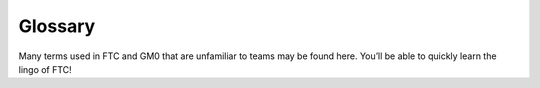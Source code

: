 Glossary
========

Many terms used in FTC and GM0 that are unfamiliar to teams may be found here.
You’ll be able to quickly learn the lingo of FTC!

.. glossary::
    Anderson PowerPole
        Anderson PowerPole is a connector used by AndyMark on their
        :term:`NeveRest motors <NeveRest Motor>`.
        PowerPole connectors are very reliable and recommended for teams.
        In addition, there are adapters available to other systems.

        .. image:: images/glossary/anderson-powerpole.png
            :alt: Anderson powerpole connector
            :width: 200

    Ball Bearing
        Ball bearings refer to bearings with steel balls arranged in a circular
        fashion.
        This allows rotation of an element with less friction than a bushing,
        primarily because the surface area (or contact area)
        is much less than in a :term:`bushing`.
        Bearings are definitely recommended for drivetrain and high speed
        usage.
        Bearings are used in the Actobotics, goBILDA, and REV kits,
        and are commonly sold by most robotics vendors.

        .. figure:: images/glossary/actobotics-dual-ball-bearing-hub.png
            :alt: Actobotics dual ball bearing hub
            :width: 200

            Actobotics dual ball bearing hub

    Banebots Gearbox
        The Banebots gearbox is a heavy-duty gearbox that can be attached to
        RS-555 series motors.
        It has high :term:`gearing <Gear Reduction>` options for teams to
        choose from if they wish to build a mechanism such as a rotating arm.

        .. image:: images/glossary/banebot-gearbox.png
            :alt: Banebots gearbox
            :width: 200

    Bare Motor
        A motor that does not have a gearbox attached to it.

        .. figure:: images/glossary/bare-neverest-classic.jpg
            :alt: A bare NeveRest Classic Motor (am-3104)
            :width: 200

            A bare NeveRest Classic Motor (am-3104)

    Bevel gear
        Bevel gears are :term:`gears <Gear>` that transfer power along different axes,
        which are perpendicular to each other.
        Bevel gears are generally considered more inefficient than regular
        gears.
        However, bevel gears can be very useful,
        especially in areas of limited space where the motor can be placed
        perpendicular to the element it is driving, and not in the same plane.

        .. figure:: images/glossary/3736-bevel-gear-usage.png
            :alt: 3736 Serious Business' use of bevel gears in Rover Ruckus

            3736 Serious Business, Rover Ruckus

    Bore
        The bore refers to the shape of the opening that the shaft is inserted
        into.
        For example, the bore for a 5 mm hex :term:`shaft` is the
        hexagonal shape.
        “Stripping the bore” means that over time,
        the bore will lose its hexagonal shape,
        and become close to a circular shape,
        rendering the bore (and subsequently, the part it is on) useless.

        .. image:: images/glossary/hex-bore.png
            :alt: A bearing with a hex bore
            :width: 200

    Box Tube
        Box tube is aluminum shaped into hollow square or rectangular profiles.
        Commonly used in FRC, box tubing is seen less in FTC;
        however, small box tubing can be used for drivetrain or elevator
        purposes.
        Generally, we recommend new teams stick to kits unless they are
        prepared to tackle custom mechanisms.

        .. image:: images/glossary/box-tube.png
            :alt: A piece of box tube
            :width: 200

    Bushing
        A bushing is primarily mounted on the outside of a
        :term:`shaft <Shaft>`.
        It rotates in a pillow block, which holds the bushing.
        Generally, both are made out of a low-friction material such as Delrin
        or bronze.
        Bushings are less efficient than :term:`ball bearings <Ball Bearing>`
        because they have a larger surface of contact,
        but are acceptable for low-load situations
        or low-budget teams.

        .. figure:: images/glossary/rev-bushing.png
            :alt: A REV Robotics bushing
            :width: 200

            REV Bushing

        .. figure:: images/glossary/rev-pillow-block.png
            :alt: A REV Robotics pillow block
            :width: 200

            REV Pillow Block

    Cantilever
        A cantilever refers to when an object (usually a :term:`shaft`) is only
        supported on one side.
        While this provides theoretically less support,
        as long as the shaft is still supported at two points by
        :term:`bearings <Ball Bearing>` or :term:`bushings <Bushing>`,
        cantilever is still a sound building technique.
        Many drivetrains are cantilevered,
        which provides for easy access to wheels.
        Note that supporting the shaft on both sides is theoretically more
        structurally sound,
        although in most cases you won’t notice a difference.

        .. figure:: images/glossary/sanford-cantilever.png
            :alt: Sanford's cantilever 6WD prototype

            Sanford’s Prototype

    C2C
        Center to center (C2C) refers to the distance between the centers of a
        pair of :term:`sprockets <Sprocket>`, pulleys or :term:`gears <Gear>`.
        This will affect :term:`chain`/:term:`belt <HTD Belt>` tension and gear
        meshing, so calculating this correctly is essential.

    Center drop
        Center drop refers to a 6+ wheel tank drivetrain with the center wheel
        (usually a traction wheel) mounted slightly lower than the other wheels,
        thus "dropping" that wheel. Dropped drivetrains have more turning agility
        than non-dropped tank drivetrains as :term:`wheel scrub` is reduced.

    Chain
        Refer to :term:`sprocket` for more information.

    Chain breaker
        A chain breaker is a tool used to ''break" the chain by pushing out the
        pin in the chain link, and reconnects it by reversing the operation.

        .. note::
            We highly recommend purchasing the
            :term:`DarkSoul chain breaker <DarkSoul>`
            if you plan to use chain.

    Channel
        Channel (more precisely called C-Channel) is aluminum that is in the
        profile of a C. (It is also sometimes called U-Channel.)
        Channel, along with :term:`extrusion`,
        is the most common structural build element in FTC,
        and is found in Tetrix, REV, Actobotics, and goBILDA kits.
        Channel is fixed pitch, which means that there are pre-drilled holes
        that limit mounting to finite locations.
        It can be used to easily construct drivetrains;
        however, be aware that :term:`gear` and :term:`chain` mesh may not be
        perfect with channel.

        .. image:: images/glossary/tetrix-channel.png
            :alt: A piece of tetrix channel
            :width: 200

    Churro
        Churro is a 1/2" or 3/8” hex product sold by AndyMark.
        It has a bore that is easily tapped to accommodate 1/4-20 and
        1/4-28 bolts, and is commonly used as a large :term:`standoff`.
        It is light and cheap compared to other hex products.
        Using churro as :term:`shaft` is highly discouraged,
        as it is slightly undersized as well as prone to twisting.

        .. image:: images/glossary/churro.png
            :alt: A piece of churro
            :width: 200

    Clamp Mounting
        Clamp mounting refers to securing a motor primarily by using friction
        instead of screws attached to the motor itself.
        This is generally discouraged as the motor can become loosened over
        time.
        One tip for clamp mounting is to use friction tape around the surface
        of the motor that is clamped down so that it will have less chance of
        moving around.

        .. figure:: images/glossary/clamp-mounting.png
            :alt: A TETRIX v1 motor attached with a TETRIX Clamp Mount
            :width: 200

            TETRIX clamp mount and v1 motor

    Clamping Hub
        A clamping hub is used to fixate part such as
        :term:`sprockets <Sprocket>` or :term:`gears <Gear>` on shafts.
        It is also used to prevent shafts from moving laterally.
        Clamping hubs are recommended over shaft collars because clamping hubs
        have more contact area than a set screw.

        .. image:: images/glossary/clamping-hub.png
            :alt: An Actobotics clamping hub
            :width: 200

    Colson Wheel
        The Colson Performa Wheel, sold by VEX robotics and various sellers,
        is one of the premier traction wheels for FTC drivetrains.
        Offered in many different thicknesses and diameters,
        the Colson wheel can fit nearly any type of skid-steer drivetrain.
        The rubber on the Colsons provide great traction with impressive
        durability.
        It is sold in a 1/2” hex bore size, so teams will have to use
        :term:`Ultrahex` or similar product in order to use Colsons.

        .. image:: images/glossary/colson.png
            :alt: A Colson Performa Wheel
            :width: 200

    Computer-aided design (CAD)
        CAD is software most commonly used to aid the design and drafting of
        parts and assemblies in engineering.
        In FTC, CAD is used to make 3D models of robots as well as design custom
        parts.

    COTS
        COTS (Commercial Off the Shelf) parts refer to parts that teams can
        purchase physically or through an online retailer.

        .. warning::
            FTC teams are limited to one degree of freedom
            (with some exceptions) to COTS parts.
            Therefore, buying a drawer slide is an allowable part,
            as there is only one degree of freedom,
            but purchasing a multi-axis arm isn’t.

        However, teams can buy individual parts and assemble them together into
        a mechanism that has more than one degree of freedom.
        This doesn’t apply to drivetrain kits or Actobotics’ :term:`lead screw`
        kit.

    Compliant Wheel
        The compliant wheel, sold by Andymark, is a flexible rubber wheel
        that is primarily used for intakes.

        .. warning:: It is not designed for use in a drivetrain.

        The available bore options are 1/2” and 3/8” hex :term:`bores <Bore>`,
        as well as 8mm round with a TETRIX hole pattern (4 inch only).
        As with the compliant wheels, :term:`durometer` (hardness of rubber)
        affects both traction and longevity, sacrificing one for the other.
        However, in the case of intakes, a lower durometer is recommended to
        have maximum grippiness for intaking game elements.

        .. note::
            Keep in mind that elements may get jammed at unfavorable angles in
            your robot.

        An alternative to the compliant wheel is the West Coast Products Flex
        Wheel.
        These wheels, while less common, serve the same function as compliant
        wheels, but are generally considered more durable.
        However, for sizes greater than 2”,
        you will need to design and manufacture a custom hub in order to create
        a mounting point.

        .. figure:: images/glossary/compliant-wheel-2-inch.png
            :alt: A 2" green compliant wheel
            :width: 200

            A 2" compliant wheel

        .. figure:: images/glossary/compliant-wheel-4-inch.png
            :alt: A 4" green compliant wheel
            :width: 200

            A 4" compliant wheel

    Compound Gearing
        Compound gearing refers to multiple reductions in order to transmit
        power from A to B.
        This is used when a specific reduction might be needed,
        or due to space issues.
        Compound gearing can be achieved by placing two :term:`gears <Gear>` or
        :term:`sprockets <Sprocket>` of different sizes on one :term:`shaft`.

    Core Hex Motor
        The Core Hex Motor, sold by REV, is different from the standard
        :term:`RS-555 series motors <RS-550 Series Motor>` that are generally
        used by FTC teams.
        It features a 90 degree orientation and does not contain an output
        shaft.
        Thus, teams will have to cut 5 mm hex shaft to length as needed.
        The Core Hex motor has a slow gear ratio (72:1),
        and is not as powerful as the RS-555 series motor.

        .. warning::
            We advise teams to go against the Basic Bot Guide provided by
            FIRST, as Core Hex Motors should NOT be used to power drivetrains.

        .. image:: images/glossary/core-hex.png
            :alt: A REV Robotics Core Hex motor
            :width: 200

    DarkSoul
        The DarkSoul :term:`chain breaker`,
        designed for motorsport application such as BMX,
        is compatible with the FTC standard #25 metal :term:`chain`.
        Analogs of this include the REV #25 chain breaker and the VexPro #25
        chain breaker.
        REV and VexPro claim that they have made FIRST specific improvements to
        this chain breaker.
        **It is highly recommended that teams purchase this chain breaker if
        they are planning to use chain**.

        .. figure:: images/glossary/darksoul.png
            :alt: A DarkSoul #25 chain breaker
            :width: 200

            A DarkSoul #25 Chain Breaker

    Dead Axle
        A dead axle refers to an axle that **intentionally** does not spin.
        Instead, :term:`bearings <Ball Bearing>` are mounted directly to the
        moving part, such as a wheel in a drivetrain.
        Power is transferred with a :term:`sprocket`, pulley or :term:`gear`
        that is also directly mounted to the moving part.
        This eliminates the need for the :term:`axle <Shaft>` to transfer
        torque, and also eliminates the need for :term:`hubs <Clamping Hub>`.
        Additionally, the axle can be used for structural integrity,
        as it is rigidly mounted.

    Defense
        Defense is a strategy employed with the goal of preventing the opposing
        alliance from scoring points, or at least significantly slowing the
        opposition's scoring. This strategy can backfire if drivers illegally play
        defense and incur penalties and/or cards for their alliance. Defense is
        usually played by obstructing the opposing alliance, either by strategically
        positioning the robot to obstruct access or pushing another team's robot into
        a disadvantageous position.

    Direct Drive
        Direct drive refers to mounting a wheel directly on the shaft of the
        drivetrain motor.
        This means that there cannot be any change of
        :term:`gear ratios <Gear Reduction>` between the motor and wheel.

        .. warning::
            Direct drive is not recommended because shock loads transfer easily
            between wheel and gearbox, and can break the gearbox,
            especially in drivetrain use.

        .. figure:: images/glossary/basic-bot-guide-direct-drive.png
            :alt: An example of direct drive found in REV's Basic Bot Guide

            Basic Bot Guide - REV

    Disconnect
        A disconnect (DC) is when, for any reason,
        the robot is not able to be controlled from the gamepad.
        This can happen for many reasons - static buildup on the robot,
        a loose cable, or an error in code.
        Generally, most DCs are caused by improper wiring,
        so wire stress relief is encouraged for all teams
        (:term:`USB retention mount`).
        They can also be caused by WiFi disconnects,
        or an ESD (electrostatic discharge) shock to the electronics.

    Driver Station
        The Driver Station (DS) phone refers to the phone that is used by the
        drive team and connects to the gamepad(s).

    Durometer
        Durometer refers to the hardness of rubber.
        Having a high durometer translates to a harder rubber surface,
        more durability, but less traction.
        A low durometer means a softer rubber, worse durability,
        but improved traction.

    Encoder
        An encoder refers to a device that tracks (generally) rotational
        movement around an axis.
        There are both absolute and relative encoders.
        An absolute encoder will report at exactly what angle the shaft is
        compared to its absolute “zero”.
        A relative encoder will report how far the :term:`shaft` has rotated
        since it started tracking (for example, when autonomous starts).
        Encoders are used to help find the position of where the robot,
        or one of its mechanisms, is.

    Expansion Hub
        The REV Expansion Hub is a hardware controller that interfaces with the
        Android phone.
        It includes :term:`XT30` ports for power input and output,
        4 motor ports with :term:`encoder`, and 6 :term:`servo` ports,
        as well as Mini USB for the Android phone.

        .. image:: images/glossary/expansion-hub.png
            :alt: A REV Robotics Expansion Hub
            :width: 200

    Extrusion
        Extrusion is aluminum shaped into slotted profiles able to accept
        certain types of hardware.
        For FTC, the most common is the 15mm extrusion,
        used in the REV and Misumi products.
        15mm extrusion accepts M3 bolts and nuts
        (note that only regular M3 nuts can fit inside the slot,
        not :term:`locknuts <Locknut>`).
        Extrusion is not a fixed pitch system,
        allowing teams to adjust components as they wish.
        This makes it simple to achieve correct tension and put mechanisms
        where :term:`channel` would limit mounting.
        The adjustability of extrusion is especially useful in precise
        situations, such as intake geometry.

        .. image:: images/glossary/extrusion.png
            :alt: A piece of REV Robotics extrusion
            :width: 200

    Face Mounting
        Face mounting refers to mounting the motor by affixing the motor
        directly to the mount using bolts.
        This is the preferable way of mounting the motor
        (compared to :term:`clamp mounting`) because it is less likely to loosen over
        time, especially with the use of :term:`Loctite` on the bolts.

        .. note::
            It is advisable that 4-6 bolts be used to face mount for
            redundancy.

        Additionally, there is no way that the motor might rotate and cause a
        loss of tension in :term:`belts <HTD Belt>` or :term:`chain`.

        .. figure:: images/glossary/face-mounting.png
            :alt: A REV Robotics v2 motor facemounted to a plate
            :width: 200

            REV v2 Motor Facemounted

    Gauge
        Wire gauge refers to the diameter of wire.
        AWG stands for American Wire Gauge, the general system used in the US.
        The larger the gauge number, the smaller the wire diameter.
        Generally, :term:`servo` wires are 22 AWG and motor wires are 18 AWG.

    Gear
        A gear is a machine part that has cut teeth,
        usually written in the form “numberT” (e.g. 32T, 86T).
        Its purpose is to transfer power from the motor.
        Gears can be made in different materials.
        The most common is aluminum, while Delrin plastic may also be used.

        .. figure:: images/glossary/rev-aluminum-gear-56-tooth.png
            :alt: A 56T REV aluminum gear

            56T REV aluminum gear

    Gearing Up
        Going from a higher :term:`gear ratio <Gear Reduction>` to a lower gear
        ratio.
        (i.e. 20:1 → 10:1).

    Gearing Down
        Going from a lower :term:`gear ratio <Gear Reduction>` to a higher gear
        ratio.
        (i.e. 10:1 → 20:1).

    Gearmotor
        A component consisting of only one motor and one gearbox.

    Gear Reduction
        Also known as a gear ratio.
        In any rotational power transmission system
        (typically involving motors and :term:`servos <Servo>` in FTC),
        a gear ratio defines both the number of rotations of the system’s input
        and the number of rotations of the output.
        For instance, a NeveRest 20 gearmotor consists of an unmodified
        :term:`NeveRest motor` and a planetary gearbox that has a gear ratio of
        20:1 (or, when spoken, “20 to 1”).
        This means that in order for the output
        shaft of the gearbox to rotate 1 time,
        the input shaft of the motor must rotate 20 times.
        Gear ratios are one of the most important design considerations about a
        power transmission component.
        Any FTC motor or servo has two properties:
        speed and torque (or rotational force).
        These two properties are inversely proportional,
        meaning that increasing speed decreases torque, and vice versa.
        For instance, if one wishes to make a mechanism faster at the expense
        of torque by doubling the speed of that 20:1 gearbox,
        they would decrease the gear ratio by a factor of 2.
        Since 20 divided by 2 is 10, the new desired ratio would be 10:1
        (this is referred to as gearing up).
        However, if one wishes to double torque instead,
        making the system more powerful and robust at the expense of speed,
        they would increase the gear ratio by a factor of 2,
        leaving them with a 40:1 ratio (this is referred to as gearing down).
        The most common ways of gearing up or down are using gearboxes, gears,
        sprockets and belt-driven pulleys, all of which exist in various sizes.

    Grounding Strap
        The REV Grounding Strap is used to ground the metal frame of the robot
        to the :term:`XT30` port of the :term:`Expansion Hub`.
        It is currently the only legal way to ground your robot.

        .. image:: images/glossary/grounding-strap.png
            :alt: A REV Robotics grounding strap
            :width: 200

    HD Hex Motor
        The HD Hex motor, sold by REV Robotics,
        is a :term:`RS-555 series motor <RS-550 Series Motor>` with spur gear
        and planetary gearbox options.
        The motor has a 5mm hex output shaft compatible with REV’s motion
        system.

        .. image:: images/glossary/hd-hex-motor.png
            :alt: A REV Robotics HD Hex motor
            :width: 200

    High Strength Hex Hub
        REV’s hex hub is a steel attachment whose purpose is to prevent the
        :term:`bore` wearing out over time.
        The strengthener fits on the 5 mm hex :term:`shaft` and into the
        :term:`gear`, :term:`sprocket`, or wheel.

        .. note::
            It is highly recommended that all teams use strengtheners on all
            driven wheels, gears, or sprockets to prolong their longevity and
            prevent bore stripping.

        .. image:: images/glossary/high-strength-hex-hub.png
            :alt: A REV Robotics High Strength Hex Hub
            :width: 200

    Holonomic drivetrain
        Holonomic drivetrains utilize mecanum and omni wheels in order for the
        robot to strafe and turn. The most common holonomic drivetrain
        is a four wheel mecanum drive.

    HTD Belt
        HTD belt is a type of synchronous timing belt commonly used on
        drivetrains.
        It is available in different widths to accommodate different sized
        pulleys.
        The most common is 3mm and 5mm belt,
        which can be purchased from various online vendors.

        .. image:: images/glossary/htd-belt.png
            :alt: A picture of various HTD belts
            :width: 200

    Idler
        An idler :term:`gear`, :term:`sprocket`, or pulley is one that is
        purposely not used
        for driving anything else on the :term:`shaft`.
        The purpose of this idler is, in the case of gears,
        to transfer power to another direction.
        For :term:`chain` and :term:`belt <HTD Belt>`, idlers are more common,
        and are usually adjustable to maintain tension.

    JST-PH
        JST-PH is a type of connector.
        For FTC, the 3-pin and 4-pin options will be used most often.
        For the 3-pin connector, it is used for RS-485 connections.

    JST-VH
        JST-VH is a type of connector used by FTC motors to interface with the
        REV Expansion Hub.
        It is keyed and locks into place for improved reliability.

        .. image:: images/glossary/jst-vh.png
            :alt: A cable with JST-VH connectors
            :width: 200

    Laser cutter
        A laser cutter is a tool that uses a high-power laser to cut through sheet metal
        or similar material. The laser is guided by CNC to cut preprogrammed patterns
        into the sheet.

    Lead Screw
        A lead screw is very similar to a threaded rod.
        It is used for high load and high torque application such as hanging.
        However, due to the nature of the threaded rod,
        lead screws are generally quite slow compared to linear slides.
        The speed of a lead screw is determined by two factors.
        The first is how fast the motor outputs,
        and the second is the number of threads per inch (TPI).

        .. image:: images/glossary/lead-screw.png
            :alt: A leadscrew
            :width: 200

    Linear Actuator
        Linear actuators are basically :term:`servos <Servo>` that translate
        their output into linear motion, instead of rotational motion.
        Linear actuators are rarely used in FTC due to its prohibitive cost,
        but they may have some uses in special applications.

    Locknut
        A locknut is a nut that resists vibration by the nyloc inside.
        Nyloc is a type of plastic that holds the bolt securely on to the nut
        when it is screwed in.
        It is advised that teams purchase locknuts instead of regular nuts as
        FTC mechanisms often become loose over time.

    Loctite
        Loctite is thread locking fluid used so that bolts do not come loose
        under use and vibration.
        Loctite should be applied to the threads of the bolts.
        There are two types of Loctite: blue, which is removable, and red,
        which is permanent (and we mean it).

        .. note::
            It is highly recommended that teams use Loctite on all motor and
            :term:`servo` mounts, as well as any mechanism prone to vibration.

        .. warning::
            **THE BOTTLE COLOR AND THE FLUID COLOR ARE REVERSED.**
            When we refer to the “color”, we mean the fluid color.
            Blue loctite usually comes in a red bottle.

        .. figure:: images/glossary/loctite.png
            :alt: A red bottle containing blue (removable) loctite, and a blue bottle containing red (permament) loctite

            Blue Loctite (removable, in red tube), Red Loctite (permament, in blue tube)

    Master link
        The master link is a piece of metal that acts as the connector piece for chain.
        The link comprises one side of a chain link, and the other side is a special
        single-sided link piece which accomodates the master link. The master link
        may be removed easily to allow the chain to be shortened or lengthened.
        However, because it is removable, it is not very reliable and can break off.

    Mecanum Wheel
        Mecanum wheels are a special type of wheel that enable maneuverability
        and holonomic strafing as opposed to traditional wheels.
        They consist of a series of rubber rollers rotated 45 degrees to either
        the left or right.
        In a conventional mecanum drivetrain,
        running the wheels on one diagonal in the opposite direction to those
        on the other diagonal causes sideways movement.
        Combinations of these wheel motions allow for vehicle motion in any
        direction with any vehicle rotation (including no rotation at all).

        .. image:: images/glossary/nexus-mecanum.png
            :alt: A Nexus 100 mm mecanum wheel
            :width: 200

    Mesh
        Meshing refers to the overlapping contact between a gear tooth and another gear tooth, chain and
        sprocket, or belt and pulley. A proper mesh is essential to ensure maximum
        torque transmission. Too little mesh can result in no power transfer,
        derailment or gears grinding/wearing down faster. Too much mesh can produce
        unwanted friction and introduce inefficiencies within the drive system.

    Micro USB On The Go (OTG) Cable
        The Micro USB OTG cable connects the :term:`driver station` phone with
        the Logitech controller that the driver uses in order to control the
        robot.

        .. note::
            It is recommended that teams purchase a couple spares due to faulty
            OTG cable connections and its low price.

        .. image:: images/glossary/otg-cable.png
            :alt: A USB OTG Cable
            :width: 200

    NeveRest Motor
        The NeveRest Motor, sold by AndyMark,
        is a :term:`RS-555 series motor <RS-550 Series Motor>` that is
        available in spur gear and planetary options.
        It has a 6mm D-shaft output compatible with Actobotics motion system.

    Odometry wheel
        An odometry wheel is a small unpowered wheel (usually omni wheel) that tracks the
        distance the robot has traveled through the encoder attached to the wheel's axle.
        Usually, there will be two wheels - one on the x and y axis each to track the
        front-back and left-right position relative to the starting point.
        Generally, odometry wheels are sprung so that the wheel is in contact with the
        floor tiles at all times to ensure accuracy.

    Omni Wheel
        Omni(directional) wheels, sold by many different vendors,
        are a special type of wheel that prioritizes mobility and strafing
        (moving laterally) over traction or front-back movement.
        They are similar to :term:`mecanum wheels <Mecanum Wheel>` in that omni
        wheels have rubber rollers that rotate perpendicular to the plane of
        the wheel.
        Thus, the robot can move sideways
        (although the robot is not powered in the sideways direction).
        It is also utilized as a low-friction wheel in 4 wheel, 6 wheel,
        and 8 wheel drivetrains instead of having corner traction wheels.
        Furthermore, X-drive utilizes four omni wheels,
        though traction is at a minimum.

        A mecanum wheel is *technically* an omnidirectional wheel,
        but when generally referred to, an “omni wheel” has rollers rotated 90
        degrees to the rotation of the wheel,
        where a mecanum wheel is generally 45 degrees.

        .. image:: images/glossary/rev-omni-wheel.png
            :alt: A REV Robotics omni wheel
            :width: 200

    Packaging
        Packaging refers to the relative size and location of components on the
        robot.
        Generally, you want to design and locate (or package) components in the
        most space-efficient way you can.

    Parallel Plate Drivetrain
        A parallel plate drivetrain is a drivetrain that has drive pods that
        consist of 2 plates spread apart with wheels and drive transmission in
        between them.
        These plates can be anywhere from 1" to 5" apart,
        depending on the space requirements of the wheels and drive system.
        Generally, a pod width of 3" or less is desired to maximize the space
        between the drive pods for mechanisms such as an intake.

    Pitch
        Pitch refers to the :term:`center-to-center <C2C>` distance between one tooth
        of a gear or sprocket to another.

    Pitch Diameter
        Pitch Diameter (PD) is the imaginary circle that mates with any other
        gear’s pitch diameter when the gears are properly spaced.
        The pitch diameter will always be smaller than the outside diameter of
        a gear.

    Planetary Gear
        Planetary gearing consists of a center gear (sun gear) which has smaller gears
        (planet gears) revolving
        around it. The outer radius has a ring gear which holds the other gears in place.
        Refer to :doc:`/docs/hardware-basics/motor-guide/gearbox-anatomy`
        for more information.

    Pocketing
        Pocketing refers to cutting out excess material from a CAD designed part. Pocketing
        helps to reduce weight and can increase strength of a part. This may seem counterintuitive
        (how can removing material strengthen a part?) but pocketing can reduce
        stress buildup, especially at corners. Pocketing is often seen on drivetrain sheet
        metal plates which will be CNC machined. In FRC, pocketing is often used to reduce weight
        of the rectangular aluminum tubes.

        .. image:: images/glossary/pocketing.png
            :alt: 731 Wannabee Strance 2019 VCC outer mechanism plate
            :width: 200

    Polyurethane tubing
        Polyurethane tubing is a type of clear tubing that is stiffer than
        rubber or latex tubing.
        It is sold in different outer diameter sizes and thicknesses,
        and can be fitted inside of surgical tubing to make it stiffer.

        .. image:: images/glossary/polyurethane-tubing.png
            :alt: A piece of polyurethane tubing
            :width: 200

    Punch Tubing
        The REV Punch Tube is 15 mm aluminum tubing that allows teams to use
        the 15 mm REV building system without having the disadvantages of
        :term:`extrusion`, such as that parts come loose over time.
        With punch tubing, teams must pre-drill holes and attach,
        unlike extrusion, where teams can slide and adjust mechanisms.
        Thus, it is recommended that teams use extrusion in
        prototyping/iterative design, and use punch tubing on the final
        iteration of their robot to save money.
        Punch tubing is compatible with the Metric Step Drill and 1/8" or 3.2mm
        pop-rivets.

        .. image:: images/glossary/punch-tubing.png
            :alt: A piece of REV Robotics 15mm punch tubing
            :width: 200

    Ring Gear
        Refer to :doc:`/docs/hardware-basics/motor-guide/gearbox-anatomy`
        for more information.

    Robot Controller
        The Robot Controller (RC) phone refers to the phone that is on the
        robot and is connected to the :term:`Expansion Hub` via the Micro USB
        cable. This can now be replaced by a Control Hub.

    RS-550 Series Motor
        The RS-555 series motor is the standard motor in FTC.
        It forms the base for the :term:`Andymark NeveRest <NeveRest Motor>`,
        :term:`REV HD Hex <HD Hex Motor>`,
        and :term:`goBILDA Yellow Jacket <Yellow Jacket Motor>` motors.

        .. image:: images/glossary/rs-550-series-motor.png
            :alt: A RS-555 motor, in the form of a bare NeveRest motor
            :width: 200

    Servo
        A servo is a small DC motor attached to servo gears that is very finely
        controllable.
        Servos are used in FTC for high-precision applications that are
        low-load - for example, opening a trapdoor for balls to fall through.
        The output has splines, which are the rigid teeth that are on top of
        the servo.
        Commonly, FTC uses 24 and 25 tooth splines,
        meaning there are 24/25 teeth around the circumference of the output
        shaft.
        There are many different types of servos legal for use in FTC -
        for information on how to choose the right servo, refer to
        :doc:`/docs/hardware-basics/servo-guide/choosing-servo`.

        .. image:: images/glossary/servo.jpg
            :alt: A Hitec HSB-9370TH servo
            :width: 200

    Servoblocks
        Servoblocks, sold by Servocity/Actobotics,
        are a way to mount :term:`servos <Servo>` to the Actobotics system.
        It is by far the best way to mount servos because it decreases the load
        on the servo spline, which is the weakest part of the servo.
        This is because under load, the servo spline teeth can easily become
        stripped, rendering the servo unusable.
        While Servoblocks are not cheap, they are one of the best investments
        for teams to pursue.

        .. image:: images/glossary/servoblock.png
            :alt: An Actobotics Servoblock

        .. figure:: images/glossary/10030-servoblock-usage.png
            :alt: An example of a servoblock being used on a robot

            10030 7 Sigma, Relic Recovery

    Servo Power Module
        A Servo Power Module (SPM) is a device made by REV Robotics that boosts
        the voltage that the Expansion Hub provides to a :term:`servo`.
        The :term:`Expansion Hub's <Expansion Hub>` output for servos is 5V at
        6 amps, and the SPM boosts the voltage to 6V and up to 15amps.
        This is important for servos under high load conditions such as the
        Savox servo, as well as the VEX 393 motor.

        .. image:: images/glossary/servo-power-module.png
            :alt: A REV Robotics Servo Power Module
            :width: 200

    Set Screw
        A set screw is generally a hex socket screw that is used to fasten
        parts such as :term:`sprockets <sprocket>` or :term:`gears <gear>`
        to a :term:`shaft`, or to fix a shaft in place so that it doesn’t move
        around.
        Due to the hex socket,
        allen keys must be used to tighten and loosen set screws.

        .. warning::
            **Set screws are not recommended for drivetrain and high-load
            applications** since there is very little surface area in contact
            with the shaft (only the tip of the screw).
            This makes the set screw likely to damage the shaft.
            Therefore, set screws can become loose very easily.

        If set screws must be used,
        then it is imperative to use :term:`Loctite` to reduce the chance of
        them shaking loose.

        .. note::
            :term:`Clamping hubs <Clamping Hub>` are much preferred to set
            screws, as clamping hubs apply pressure to the whole diameter of
            the shaft, as opposed to just one point.

        .. image:: images/glossary/set-screw.png
            :alt: A set screw
            :width: 200

    Shaft
        A shaft is a piece of shaped metal used in power transmission.
        Shafts are the primary method to transfer power from motor to wheel.
        Generally, shafts are made out of steel, so do not use a bandsaw to cut
        a shaft.
        Rather, use a hacksaw, as hacksaw blades can cut through steel.
        There are different kinds of bores in FTC, which are listed below.

        * Round shaft
        * D-shaft: has a flat part for set screws, otherwise round
        * Hex shaft: six sided shaft
        * Rounded Hex shaft: hex shaft that's been rounded so that it can run
          in round bearings
        * Keyed shaft: round shaft which has a keyway (a slot) through the shaft
        * Square shaft: commonly used in VEX products

    Shaft Collar
        A shaft collar, which has a :term:`set screw`,
        is fitted on to a shaft in order to secure parts.

        .. image:: images/glossary/shaft-collar.png
            :alt: A shaft collar
            :width: 200

    Spacer
        A spacer is used for keeping parts aligned with each other in separate
        :term:`shafts <shaft>`.
        Generally, spacers are used because there isn’t space for a
        :term:`clamping hub` or :term:`shaft collar`, as those take up more
        space.
        However, spacers are very low-profile and hug the shaft closely.
        Spacers can be purchased in different configurations,
        from 1 mm to 15 mm.
        Custom spacers can also easily be 3D printed.

        .. figure:: images/glossary/thin-spacer.png
            :alt: A 1.5 mm thick spacer
            :width: 200

            A 1.5 mm thick spacer

        .. figure:: images/glossary/thick-spacer.png
            :alt: A 15 mm thick spacer
            :width: 200

            A 15 mm thick spacer

    Sprocket
        A sprocket is a mechanical part that transfers power through its cogs,
        which fit into :term:`chain`.
        It is similar to a :term:`gear`, except that instead of meshing with
        another gear, the sprocket meshes with chain.
        The cogs have the same system as gear teeth, using “numberT”
        (e.g. 32T or 86T).
        Chain is sold in both metal and plastic varieties.
        #25 roller chain is usually metal, while 8mm chain used in FTC is
        usually plastic but can be metal.
        Plastic #25 chain is not recommended for higher load applications,
        such as a drivetrain.

        .. figure:: images/glossary/rev-sprocket-20-tooth.png
            :alt: A REV Robotics Delrin 20 Tooth #25 sprocket
            :width: 200

            Delrin  20 Tooth #25 sprocket


    Spur gearbox
        A spur gearbox has spur gears which are stacked on top of each other. Gear
        reduction is achieved through different size gears on the same plane.

    SRS Programmer
        The REV SRS Programmer is a device that will send a special data signal
        to the REV Smart Robot Servos to control their electronic endstops,
        as well as the continuous rotation mode of the :term:`servo`.
        It can also be used as a servo tester for other servos.

    Standoff
        A standoff is a fastener with two threaded ends and usually has a hex
        profile to be used with a wrench.
        These ends are usually female threaded,
        meaning that they can have a screw threaded into them.
        This is usually a more compact alternative to a long screw and spacers,
        and can be used to space things out as well as fasten them.
        Custom standoffs can be made out of hex stock,
        such as :term:`AndyMark Churro <Churro>`.
        Standoffs are usually used in drivetrain purposes,
        such as in parallel plate drivetrains,
        where the plates must be separated and supported by standoffs at equal
        distances.

        .. image:: images/glossary/standoffs.png
            :alt: A couple of standoffr
            :width: 200

    STEP file
        A STEP file is a filetype used to store 3D data about a part. It is
        recognized by different CAD softwares including SolidWorks, Inventor, Creo, etc.

    Stealth Wheel
        The stealth wheel, sold by Andymark,
        is a typical traction wheel used by many FTC teams from new to
        experienced.
        Andymark sells the 2” diameter and 4” diameter,
        but most teams use the 4” diameter option for drivetrains.
        It is available in different :term:`durometers <Durometer>`
        (hardness of rubber) so that teams may select the option that best
        suits them.
        A lower durometer (such as 35A) means more traction at the cost of
        longevity.
        For this reason, a medium durometer such as 50A (blue) or 60A (black)
        is recommended.
        Generally, 50A wheels can survive a year’s worth of driving and use,
        but it is recommended to swap them out mid-season unless they are
        cleaned regularly.
        Stealth wheels are available in different :term:`bore` sizes,
        such as 1/2” hex, 3/8” hex, 8 mm round, and 5 mm hex.
        With the 5mm hex option, it is highly recommended to use the hex hub
        strengthener from REV in order to prevent the bore from stripping out.

        .. figure:: images/glossary/blue-stealth-wheel.png
            :alt: A blue 4 inch stealth wheel
            :width: 200

            4" Stealth Wheel

    Strafing
        Strafing is the act of moving sideways or laterally
        (somewhat similar to drifting).
        It is possible with omni or mecanum wheels,
        and not possible with traction wheels.

    Surgical Tubing
        Surgical tubing is generally latex or rubber tubing.
        Its most common use case is in active intakes,
        and has been popular among teams for many seasons.
        Surgical tubing has a hollow center and is sold in different diameters
        and wall thicknesses.
        Teams can experiment with different kinds of surgical tubing,
        as well as adding :term:`polyurethane tubing` in order to make the
        tubing more stiff.

        .. image:: images/glossary/surgical-tubing.png
            :alt: A roll of surgical tubing
            :width: 200

    Tank drivetrain
        A tank drivetrain has wheels set up in a parallel line. It commonly uses
        4 or 6 wheels, but the most widespread tank drivetrain is a 6 wheel
        :term:`drop center <Center drop>` tank drive. Tank drivetrains
        turn by rotating the left or right sides in opposite directions, or in the
        same direction at different speeds.

    Thunderhex
        Thunderhex is aluminum rounded hex :term:`shaft` that comes in 3/8” and
        1/2” hex sold by VEX Robotics.
        It has a center bore that can be tapped.
        Its most notable feature is rounded corners,
        which allow it to fit inside 10.25 or 13.75mm bearings, respectively.
        Because of the nonstandard diameter, the cost advantage is negligible,
        but ease of assembly and better performance are its strong points.

        .. image:: images/glossary/thunderhex.png
            :alt: A piece of thunderhex shaft
            :width: 200

    TileRunner
        The TileRunner is an unassembled chassis kit sold by Andymark.
        Although a bit pricey,
        it is an adaptable plate drivetrain that teams can use year to year.
        Teams can fine tune ratios within the included gearboxes and swap out
        between traction, :term:`omni <Omni Wheel>` or even
        :term:`mecanum wheels <Mecanum Wheel>`.

        .. image:: images/glossary/tilerunner.png
            :alt: A tilerunner drivetrain

    Torsional Rigidity
        Torsional rigidity refers to how difficult it is to twist an object due
        to an applied torque.
        This mainly refers to :term:`extrusion`,
        as it is easier to twist extrusion than :term:`channel` or an angle
        piece, for example.
        Torsional rigidity has consequences particularly in building
        drivetrains, as the drivetrain is the last mechanism on your robot that
        should flex or bend when weight or force is applied to it.

    Traction wheel
        A traction or grip wheel is a wheel designed for maximum grip. It has an outer ring
        made of rubber, and its wide track ensures a larger contact patch with the ground.
        Traction wheels are commonly found in tank drivetrains. They are sold in different
        sizes and thicknesses by different manufacturers.

    UltraHex
        UltraHex is 1/2” aluminum hex :term:`shafting <Shaft>` sold by REV
        Robotics.
        There is an inner 5 mm hex :term:`bore` in the middle,
        which allows compatibility with REV’s 5 mm hex shaft motion system.
        The 5mm hex bore also allows for a 1/4-20 or M6 screw to be tapped into
        it.
        1/2” hex is also compatible with many FRC vendors.

        .. image:: images/glossary/ultrahex.png
            :alt: A piece of ultrahex shaft
            :width: 200

    USB Retention Mount
        The USB Retention Mount, sold by REV, is a plastic part affixed to the
        :term:`Expansion Hub` that relieves stress on the USB Mini port.
        This is especially important because if the USB cable is loose or
        disconnected, the robot phone cannot communicate with the Expansion
        Hub, causing a disconnect.

        .. note::
            For teams using an expansion hub,
            it is highly recommended for teams to purchase the USB retention
            mount.

        .. image:: images/glossary/usb-retention-mount.png
            :alt: A USB retention mount attached to a REV Expansion Hub
            :width: 200

    VersaPlanetary gearbox
        The VersaPlanetary gearbox is a customizable gearbox attachable to
        :term:`RS-555 series motors <RS-550 Series Motor>`.
        It is a high-end gearbox option for teams looking to construct
        mechanisms that require a high gear ratio, such as for arms.

        .. image:: images/glossary/versaplanetary.png
            :alt: A VersaPlanetary gearbox
            :width: 200

    VEX Motor Controller 29
        The VEX Motor Controller 29 (MC29) is used specifically to convert the PWM
        signal used in three-wire servo cables to the two-wire cable that
        connects to the :term:`393 motor <VEX 393 EDR>`.
        It is highly recommended to protect the motor controller from **any**
        sort of impact,
        as they can easily break and/or have wires become detached.
        Also, it is important to have the MC29 as close to the
        Servo Power Module as possible,
        so that the signal doesn’t become overly noisy.

        .. image:: images/glossary/vex-motor-controller-29.png
            :alt: A VEX Motor Controller 29
            :width: 200

    VEX 393 EDR
        The VEX 393 motor is a special type of motor that utilizes 1/8” square
        shaft.
        Therefore teams will have to fashion a custom motor mount and shaft
        adapter for the VEX 393.
        Under FTC rules, it is classified as a :term:`servo`.
        However, in order to use the 393, teams must purchase an adapter from
        the 2-wire motor cable to the 3-wire servo cable,
        called the :term:`VEX Motor Controller 29`.
        These items are not usually in stock during the season,
        due to the demand from both VEX and FTC teams.
        Additionally, teams must purchase a Servo Power Module from REV
        Robotics to boost the output that the expansion hub provides.
        It is advised that only experienced teams use the 393 motor for this
        reason.

        .. figure:: images/glossary/vex-393.png
            :alt: A VEX 393 motor

            A VEX 393 motor

        .. figure:: images/glossary/3736-vex-393-usage.png
            :alt: A VEX 393 motor used on an intake

            3736 Serious Business’ intake

    V-Groove Bearing
        A V-groove bearing is a special type of :term:`bearing <Ball Bearing>`
        which has slanted “grooves” that allow for extrusion or rails to slide
        in between the bearing.
        V-groove bearings are often used in FRC for constructing linear
        elevators.
        In general, v-groove bearings are somewhat unnecessary in FTC unless a
        hang is involved, as the linear slide options presented in the
        :doc:`/docs/robot-design/linear-motion-guide/index` guide are more than
        adequate for most use cases.

        .. figure:: images/glossary/v-groove-bearing.png
            :alt: REV Robotics V-groove bearings riding on 1" extrusion

            REV Robotics V-Groove Bearing riding on 1” extrusion

    Waterjet cutter
        A waterjet cutter is a tool which cuts sheet metal and other materials
        via extremely high pressure water focused into a small stream. Waterjet
        cutters are commonly used in industrial fabrication and can follow preprogrammed
        instructions to cut patterns, similar to a CNC system.


    West Coast Drivetrain
        West Coast Drivetrain (WCD), is a type of 6 wheel drive drivetrain that
        was first pioneered in FRC by west coast teams like FRC 254 The Cheesy
        Poofs, giving it this nickname.
        This drivetrain was later adapted to FTC use due to its simplicity,
        durability, and great handling characteristics.
        The strict technical definition of a West Coast Drive is a
        drop center 6 wheel :term:`cantilevered <Cantilever>` drive where the
        center wheel is powered by a dual or triple motor input and the other
        wheels are :term:`chained <Chain>`/:term:`belted <HTD Belt>` to the center wheel.
        Of course in FTC, this definition becomes much more lax,
        with most drop center 6 wheel drives being parallel plate.

    Weight distribution
        Weight distribution generally refers to how the weight of the robot is proportioned.
        It is desirable to have a relatively 50-50 (50% of weight in the front half, 50% in back half)
        so that the drivetrain has optimal manuverability and turning.

    Wheel scrub
        Wheel scrub refers to friction between the side of the wheel and the floor tile.
        It inhibits turning as the drivetrain must overcome this frictional force
        in order to turn the robot.
        Wheel scrub is most common on 4 or 6 wheel tank drivetrains that do not have a :term:`center drop`.

    XT30
        The XT30 connector is used in the REV ecosystem through the
        :term:`Expansion <Expansion Hub>` or Control Hub.
        The XT30 through the REV Slim Battery provides power to the
        Expansion Hub, and teams will need an XT30 cable to transfer power from
        the main hub to a secondary hub. This is also the connector used on
        the :term:`REV Grounding Strap <Grounding Strap>`.

        .. image:: images/glossary/xt30.png
            :alt: A XT30 male and female connector
            :width: 200

    Yellow Jacket Motor
        Yellow Jacket motors are the
        :term:`RS-555 series motor <RS-550 Series Motor>` and
        :term:`planetary gearbox <Planetary Gear>`
        sold by goBILDA.
        It has a :term:`6mm D-shaft <Shaft>` and is available in many different
        :term:`gear ratios <Gear Reduction>` from 3.7:1 up to 188:1.

        .. image:: images/glossary/yellow-jacket.png
            :alt: A Yellow Jacket motor
            :width: 200
